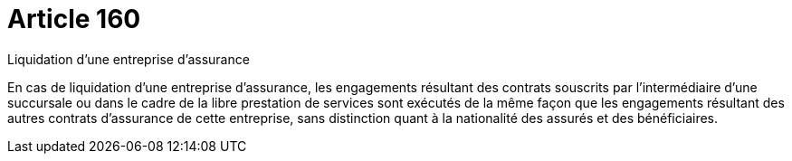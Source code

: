 = Article 160

Liquidation d'une entreprise d'assurance

En cas de liquidation d'une entreprise d'assurance, les engagements résultant des contrats souscrits par l'intermédiaire d'une succursale ou dans le cadre de la libre prestation de services sont exécutés de la même façon que les engagements résultant des autres contrats d'assurance de cette entreprise, sans distinction quant à la nationalité des assurés et des bénéficiaires.